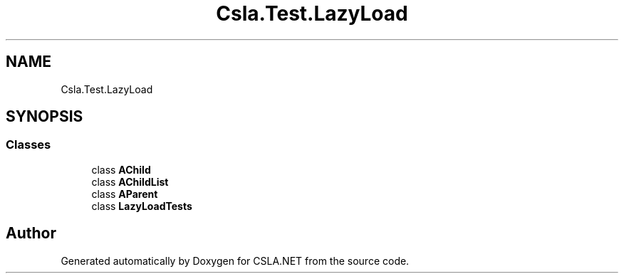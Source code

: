 .TH "Csla.Test.LazyLoad" 3 "Wed Jul 21 2021" "Version 5.4.2" "CSLA.NET" \" -*- nroff -*-
.ad l
.nh
.SH NAME
Csla.Test.LazyLoad
.SH SYNOPSIS
.br
.PP
.SS "Classes"

.in +1c
.ti -1c
.RI "class \fBAChild\fP"
.br
.ti -1c
.RI "class \fBAChildList\fP"
.br
.ti -1c
.RI "class \fBAParent\fP"
.br
.ti -1c
.RI "class \fBLazyLoadTests\fP"
.br
.in -1c
.SH "Author"
.PP 
Generated automatically by Doxygen for CSLA\&.NET from the source code\&.

